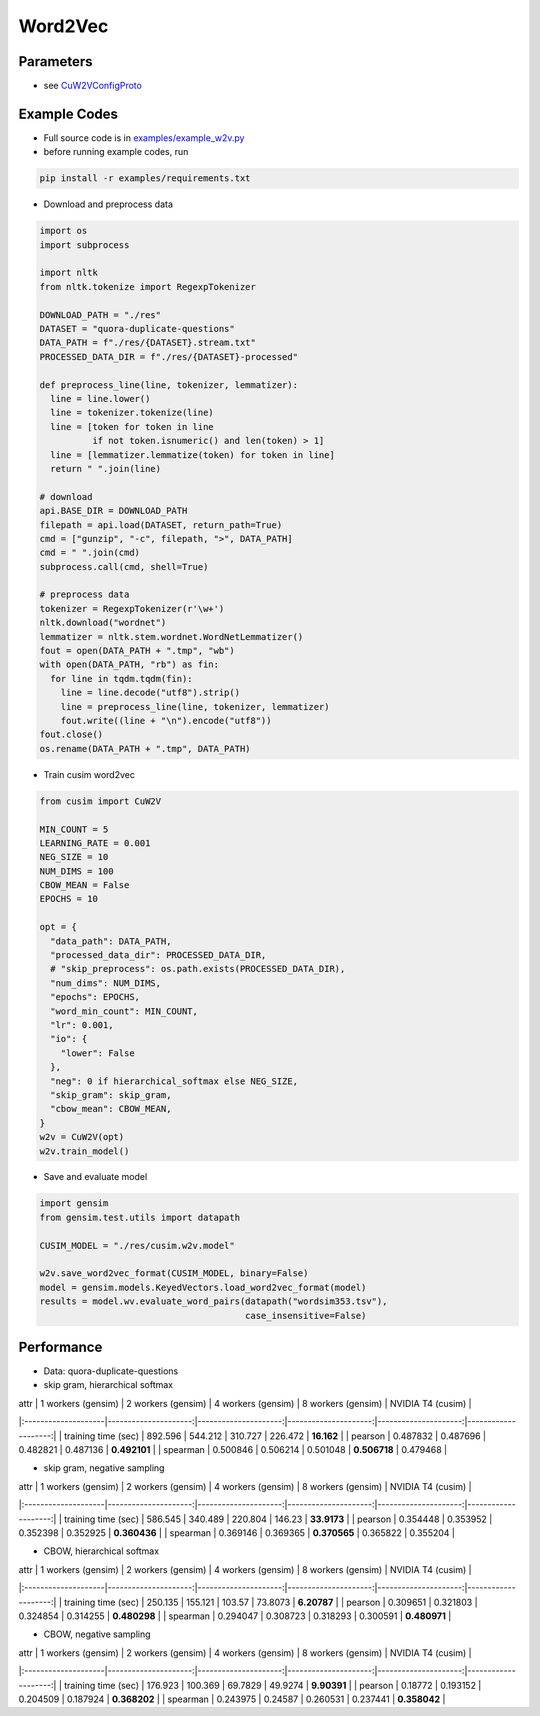 Word2Vec
========


Parameters
----------


- see `CuW2VConfigProto <https://github.com/js1010/cusim/blob/f12d18a65fc603b99350705b235d374654c87517/cusim/proto/config.proto#L95-L159>`_ 


Example Codes
-------------

- Full source code is in `examples/example_w2v.py <https://github.com/js1010/cusim/blob/main/examples/example_w2v.py>`_

- before running example codes, run 

.. code-block:: shell

  pip install -r examples/requirements.txt


- Download and preprocess data

.. code-block:: python
  
  import os
  import subprocess

  import nltk
  from nltk.tokenize import RegexpTokenizer
  
  DOWNLOAD_PATH = "./res"
  DATASET = "quora-duplicate-questions"
  DATA_PATH = f"./res/{DATASET}.stream.txt"
  PROCESSED_DATA_DIR = f"./res/{DATASET}-processed"

  def preprocess_line(line, tokenizer, lemmatizer):
    line = line.lower()
    line = tokenizer.tokenize(line)
    line = [token for token in line
            if not token.isnumeric() and len(token) > 1]
    line = [lemmatizer.lemmatize(token) for token in line]
    return " ".join(line)
  
  # download
  api.BASE_DIR = DOWNLOAD_PATH
  filepath = api.load(DATASET, return_path=True)
  cmd = ["gunzip", "-c", filepath, ">", DATA_PATH]
  cmd = " ".join(cmd)
  subprocess.call(cmd, shell=True)
    
  # preprocess data
  tokenizer = RegexpTokenizer(r'\w+')
  nltk.download("wordnet")
  lemmatizer = nltk.stem.wordnet.WordNetLemmatizer()
  fout = open(DATA_PATH + ".tmp", "wb")
  with open(DATA_PATH, "rb") as fin:
    for line in tqdm.tqdm(fin):
      line = line.decode("utf8").strip()
      line = preprocess_line(line, tokenizer, lemmatizer)
      fout.write((line + "\n").encode("utf8"))
  fout.close()
  os.rename(DATA_PATH + ".tmp", DATA_PATH)

- Train cusim word2vec

.. code-block:: python
  
  from cusim import CuW2V

  MIN_COUNT = 5
  LEARNING_RATE = 0.001
  NEG_SIZE = 10
  NUM_DIMS = 100
  CBOW_MEAN = False
  EPOCHS = 10
  
  opt = {
    "data_path": DATA_PATH,
    "processed_data_dir": PROCESSED_DATA_DIR,
    # "skip_preprocess": os.path.exists(PROCESSED_DATA_DIR),
    "num_dims": NUM_DIMS,
    "epochs": EPOCHS,
    "word_min_count": MIN_COUNT,
    "lr": 0.001,
    "io": {
      "lower": False
    },
    "neg": 0 if hierarchical_softmax else NEG_SIZE,
    "skip_gram": skip_gram,
    "cbow_mean": CBOW_MEAN,
  }
  w2v = CuW2V(opt)
  w2v.train_model()


- Save and evaluate model

.. code-block:: python
  
  import gensim
  from gensim.test.utils import datapath

  CUSIM_MODEL = "./res/cusim.w2v.model" 
  
  w2v.save_word2vec_format(CUSIM_MODEL, binary=False)
  model = gensim.models.KeyedVectors.load_word2vec_format(model)
  results = model.wv.evaluate_word_pairs(datapath("wordsim353.tsv"),
                                         case_insensitive=False)

Performance
-----------

- Data: quora-duplicate-questions
- skip gram, hierarchical softmax

| attr                |   1 workers (gensim) |   2 workers (gensim) |   4 workers (gensim) |   8 workers (gensim) |   NVIDIA T4 (cusim) |
|:--------------------|---------------------:|---------------------:|---------------------:|---------------------:|--------------------:|
| training time (sec) |           892.596    |           544.212    |           310.727    |           226.472    |       **16.162**   |
| pearson             |             0.487832 |             0.487696 |             0.482821 |             0.487136 |       **0.492101** |
| spearman            |             0.500846 |             0.506214 |             0.501048 |         **0.506718** |            0.479468 |

- skip gram, negative sampling

| attr                |   1 workers (gensim) |   2 workers (gensim) |   4 workers (gensim) |   8 workers (gensim) |   NVIDIA T4 (cusim) |
|:--------------------|---------------------:|---------------------:|---------------------:|---------------------:|--------------------:|
| training time (sec) |           586.545    |           340.489    |           220.804    |           146.23     |       **33.9173**   |
| pearson             |             0.354448 |             0.353952 |             0.352398 |             0.352925 |        **0.360436** |
| spearman            |             0.369146 |             0.369365 |         **0.370565** |             0.365822 |        0.355204     |

- CBOW, hierarchical softmax

| attr                |   1 workers (gensim) |   2 workers (gensim) |   4 workers (gensim) |   8 workers (gensim) |   NVIDIA T4 (cusim) |
|:--------------------|---------------------:|---------------------:|---------------------:|---------------------:|--------------------:|
| training time (sec) |           250.135    |           155.121    |           103.57     |            73.8073   |        **6.20787**  |
| pearson             |             0.309651 |             0.321803 |             0.324854 |             0.314255 |        **0.480298** |
| spearman            |             0.294047 |             0.308723 |             0.318293 |             0.300591 |        **0.480971** |

- CBOW, negative sampling

| attr                |   1 workers (gensim) |   2 workers (gensim) |   4 workers (gensim) |   8 workers (gensim) |   NVIDIA T4 (cusim) |
|:--------------------|---------------------:|---------------------:|---------------------:|---------------------:|--------------------:|
| training time (sec) |           176.923    |           100.369    |            69.7829   |            49.9274   |        **9.90391**  |
| pearson             |             0.18772  |             0.193152 |             0.204509 |             0.187924 |        **0.368202** |
| spearman            |             0.243975 |             0.24587  |             0.260531 |             0.237441 |        **0.358042** |
